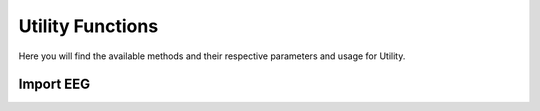 Utility Functions
=====================

Here you will find the available methods and their respective parameters and usage for Utility.

.. module:: EEGUtilMethods

Import EEG
----------
.. mat:autofunction:: util_htpImportEeg

